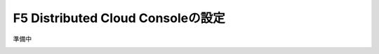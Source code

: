 F5 Distributed Cloud Consoleの設定
===============================================

準備中

.. image:: images/F5-logo.png
   :scale: 40%

